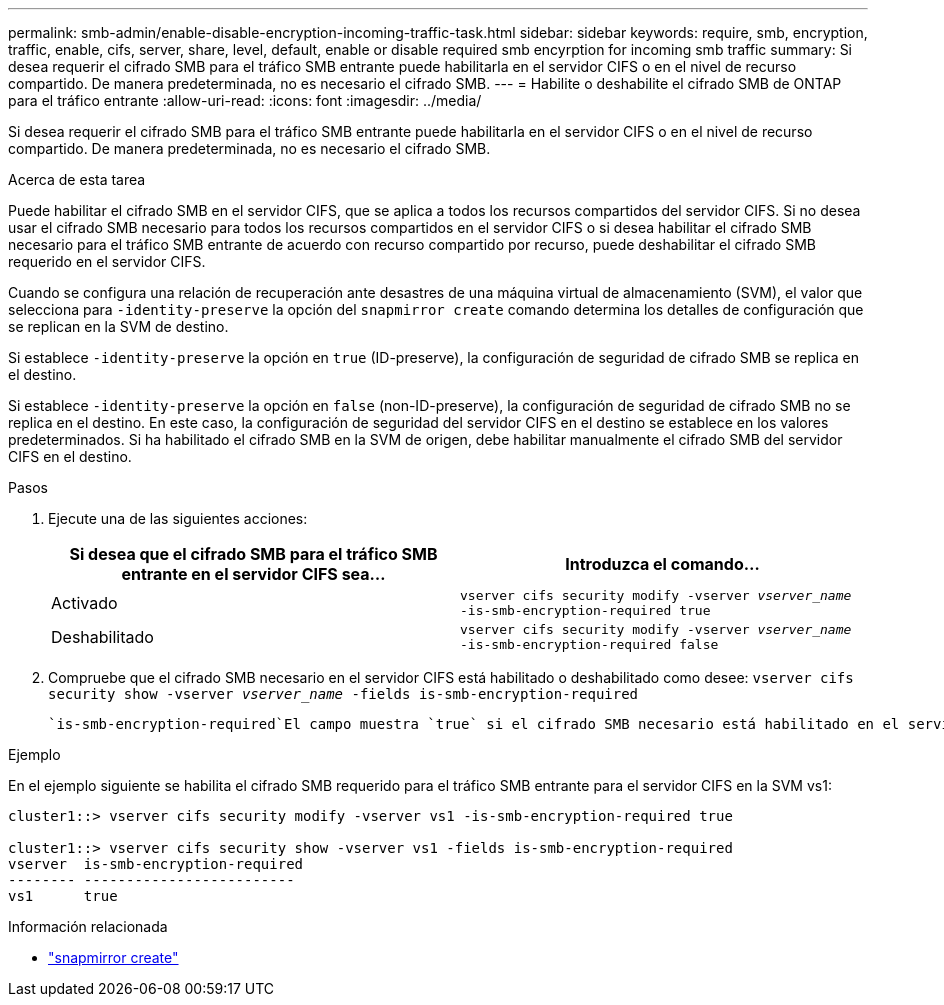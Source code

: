 ---
permalink: smb-admin/enable-disable-encryption-incoming-traffic-task.html 
sidebar: sidebar 
keywords: require, smb, encryption, traffic, enable, cifs, server, share, level, default, enable or disable required smb encyrption for incoming smb traffic 
summary: Si desea requerir el cifrado SMB para el tráfico SMB entrante puede habilitarla en el servidor CIFS o en el nivel de recurso compartido. De manera predeterminada, no es necesario el cifrado SMB. 
---
= Habilite o deshabilite el cifrado SMB de ONTAP para el tráfico entrante
:allow-uri-read: 
:icons: font
:imagesdir: ../media/


[role="lead"]
Si desea requerir el cifrado SMB para el tráfico SMB entrante puede habilitarla en el servidor CIFS o en el nivel de recurso compartido. De manera predeterminada, no es necesario el cifrado SMB.

.Acerca de esta tarea
Puede habilitar el cifrado SMB en el servidor CIFS, que se aplica a todos los recursos compartidos del servidor CIFS. Si no desea usar el cifrado SMB necesario para todos los recursos compartidos en el servidor CIFS o si desea habilitar el cifrado SMB necesario para el tráfico SMB entrante de acuerdo con recurso compartido por recurso, puede deshabilitar el cifrado SMB requerido en el servidor CIFS.

Cuando se configura una relación de recuperación ante desastres de una máquina virtual de almacenamiento (SVM), el valor que selecciona para `-identity-preserve` la opción del `snapmirror create` comando determina los detalles de configuración que se replican en la SVM de destino.

Si establece `-identity-preserve` la opción en `true` (ID-preserve), la configuración de seguridad de cifrado SMB se replica en el destino.

Si establece `-identity-preserve` la opción en `false` (non-ID-preserve), la configuración de seguridad de cifrado SMB no se replica en el destino. En este caso, la configuración de seguridad del servidor CIFS en el destino se establece en los valores predeterminados. Si ha habilitado el cifrado SMB en la SVM de origen, debe habilitar manualmente el cifrado SMB del servidor CIFS en el destino.

.Pasos
. Ejecute una de las siguientes acciones:
+
|===
| Si desea que el cifrado SMB para el tráfico SMB entrante en el servidor CIFS sea... | Introduzca el comando... 


 a| 
Activado
 a| 
`vserver cifs security modify -vserver _vserver_name_ -is-smb-encryption-required true`



 a| 
Deshabilitado
 a| 
`vserver cifs security modify -vserver _vserver_name_ -is-smb-encryption-required false`

|===
. Compruebe que el cifrado SMB necesario en el servidor CIFS está habilitado o deshabilitado como desee: `vserver cifs security show -vserver _vserver_name_ -fields is-smb-encryption-required`
+
 `is-smb-encryption-required`El campo muestra `true` si el cifrado SMB necesario está habilitado en el servidor CIFS y `false` si está deshabilitado.



.Ejemplo
En el ejemplo siguiente se habilita el cifrado SMB requerido para el tráfico SMB entrante para el servidor CIFS en la SVM vs1:

[listing]
----
cluster1::> vserver cifs security modify -vserver vs1 -is-smb-encryption-required true

cluster1::> vserver cifs security show -vserver vs1 -fields is-smb-encryption-required
vserver  is-smb-encryption-required
-------- -------------------------
vs1      true
----
.Información relacionada
* link:https://docs.netapp.com/us-en/ontap-cli/snapmirror-create.html["snapmirror create"^]

